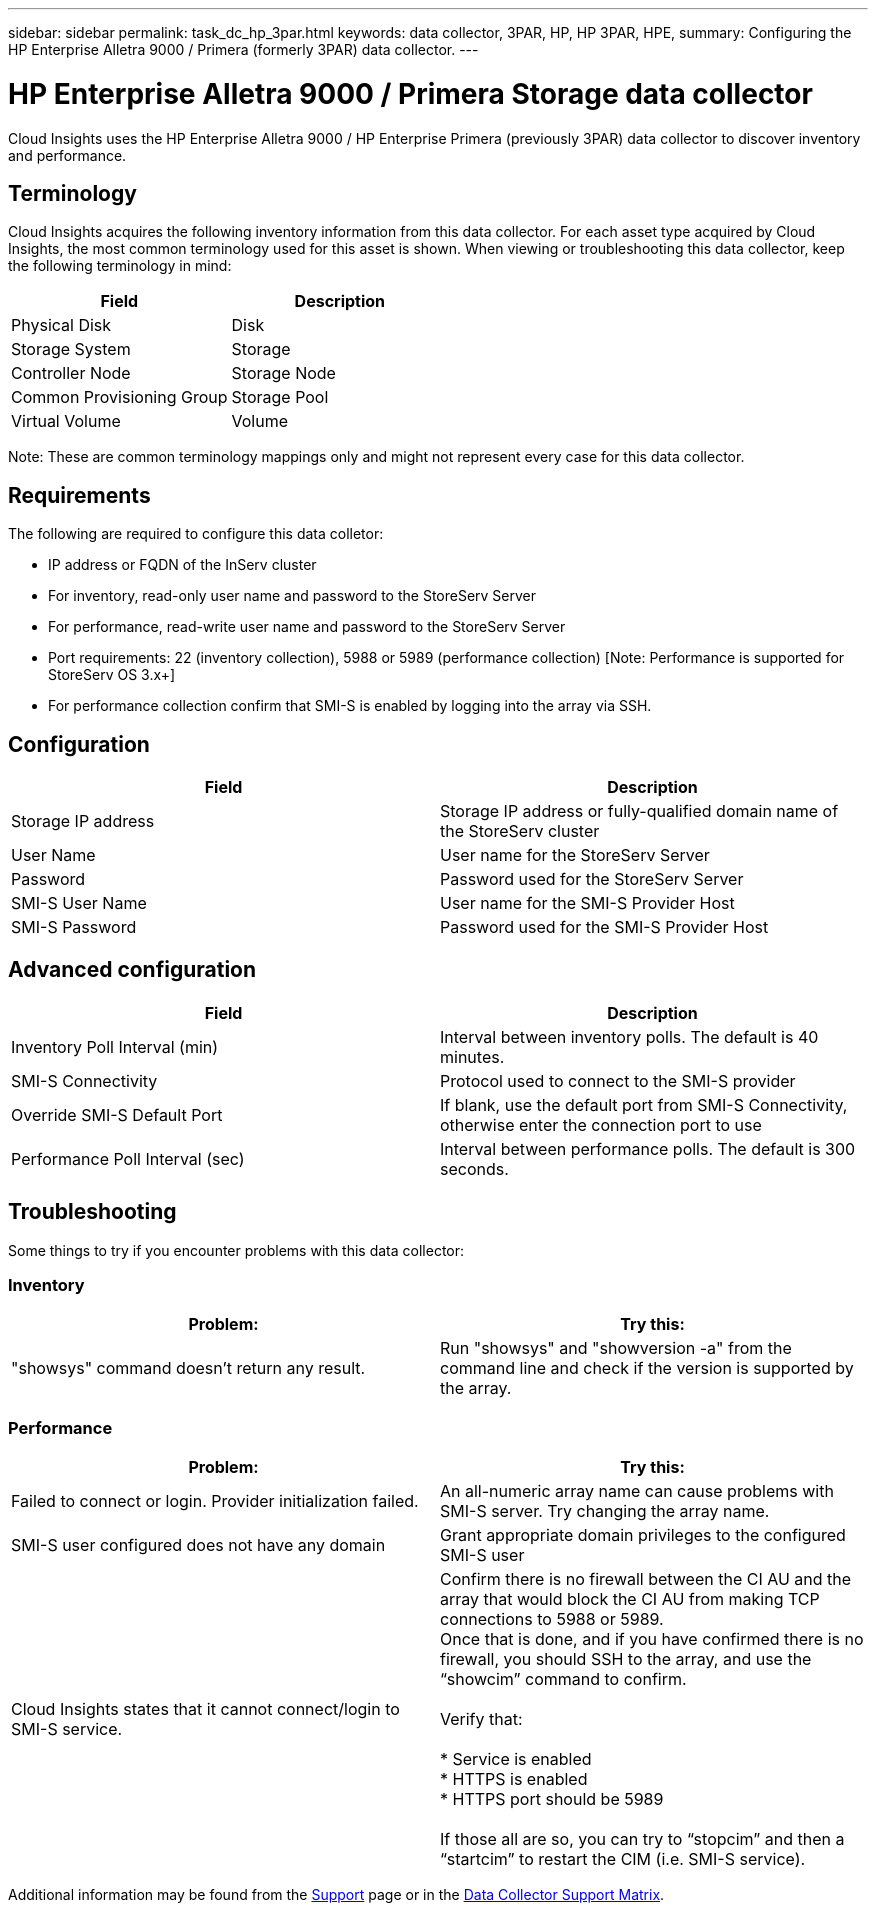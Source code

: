 ---
sidebar: sidebar
permalink: task_dc_hp_3par.html
keywords: data collector, 3PAR, HP, HP 3PAR, HPE,  
summary: Configuring the HP Enterprise Alletra 9000 / Primera (formerly 3PAR) data collector. 
---

= HP Enterprise Alletra 9000 / Primera Storage data collector
:toc: macro
:hardbreaks:
:toclevels: 2
:nofooter:
:icons: font
:linkattrs:
:imagesdir: ./media/

[.lead] 
Cloud Insights uses the HP Enterprise Alletra 9000 / HP Enterprise Primera (previously 3PAR)  data collector to discover inventory and performance.

== Terminology 

Cloud Insights acquires the following inventory information from this data collector. For each asset type acquired by Cloud Insights, the most common terminology used for this asset is shown. When viewing or troubleshooting this data collector, keep the following terminology in mind:

[cols=2*, options="header", cols"50,50"]
|===
|Field|Description
|Physical Disk|Disk
|Storage System|Storage
|Controller Node|Storage Node
|Common Provisioning Group|Storage Pool
|Virtual Volume|Volume
|===

Note: These are common terminology mappings only and might not represent every case for this data collector.

== Requirements

The following are required to configure this data colletor: 

* IP address or FQDN of the InServ cluster
* For inventory, read-only user name and password to the StoreServ Server
* For performance, read-write user name and password to the StoreServ Server
* Port requirements: 22 (inventory collection), 5988 or 5989 (performance collection) [Note: Performance is supported for StoreServ OS 3.x+]
* For performance collection confirm that SMI-S is enabled by logging into the array via SSH.


== Configuration

[cols=2*, options="header", cols"50,50"]
|===
|Field|Description
|Storage IP address|Storage IP address or fully-qualified domain name of the StoreServ cluster
|User Name|User name for the StoreServ Server
|Password|Password used for the StoreServ Server
//|SMI-S Host IP address|IP address of the SMI-S Provider Host
|SMI-S User Name|User name for the SMI-S Provider Host
|SMI-S Password|Password used for the SMI-S Provider Host
|===

== Advanced configuration

[cols=2*, options="header", cols"50,50"]
|===
|Field|Description
|Inventory Poll Interval (min)|Interval between inventory polls. The default is 40 minutes. 
//|Excluded Devices|Comma-separated list of device IPs to exclude
//|SSH Process Wait Timeout (sec)|SSH process timeout. The default is 60 seconds. 
//|Number of SSH Retries|Number of SSH retry attempts
//|SSH Banner Wait Timeout (sec)|SSH banner wait timeout. The default is 20 seconds. 
|SMI-S Connectivity|Protocol used to connect to the SMI-S provider
|Override SMI-S Default Port|If blank, use the default port from SMI-S Connectivity, otherwise enter the connection port to use
//|SMI-S Password|Password used for the SMI-S Provider Host
//|SMI-S namespace|SMI-S namespace. The default path is root/PG_InterOp. 
|Performance Poll Interval (sec)|Interval between performance polls. The default is 300 seconds.
//|Number of SMI-S Connection Retries|Number of SMI-S connection retry attempts
|===

== Troubleshooting
Some things to try if you encounter problems with this data collector:

=== Inventory

////
error: "Cache server is waiting for the system manager"
Customer can take action.  What can customer do about this scenario?
////

[cols=2*, options="header", cols"50,50"]
|===
|Problem:|Try this:
|"showsys" command doesn't return any result.
|Run "showsys" and "showversion -a" from the command line and check if the version is supported by the array.
|===

=== Performance

[cols=2*, options="header", cols"50,50"]
|===
|Problem:|Try this:
|Failed to connect or login. Provider initialization failed.
|An all-numeric array name can cause problems with SMI-S server. Try changing the array name.
|SMI-S user configured does not have any domain
|Grant appropriate domain privileges to the configured SMI-S user

|Cloud Insights states that it cannot connect/login to SMI-S service.
|Confirm there is no firewall between the CI AU and the array that would block the CI AU from making TCP connections to 5988 or 5989.
Once that is done, and if you have confirmed there is no firewall, you should SSH to the array, and use the “showcim” command to confirm.

Verify that:

* Service is enabled
* HTTPS is enabled
*	HTTPS port should be 5989

If those all are so, you can try to “stopcim” and then a  “startcim” to restart the CIM (i.e. SMI-S service).


|===


Additional information may be found from the link:concept_requesting_support.html[Support] page or in the link:reference_data_collector_support_matrix.html[Data Collector Support Matrix].

